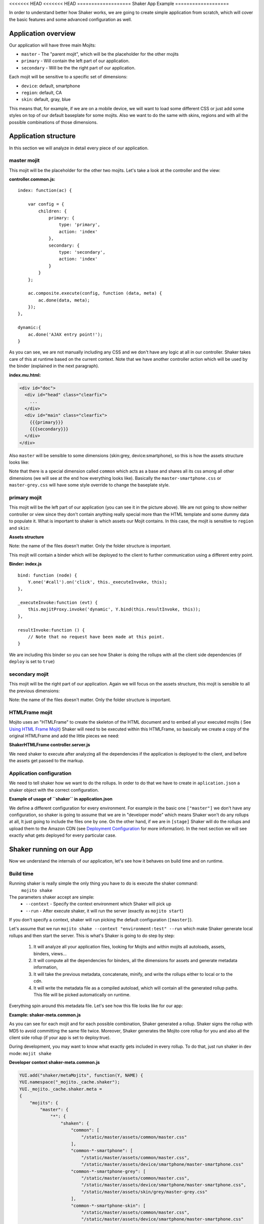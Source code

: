 
<<<<<<< HEAD
<<<<<<< HEAD
===================
Shaker App Example
===================

In order to understand better how Shaker works, we are going to create simple application from scratch,
which will cover the basic features and some advanced configuration as well.

Application overview
#####################

.. image:: images/example_app.png
  :width: 700px
  :align: right

Our application will have three main Mojits:

- ``master`` - The "parent mojit", which will be the placeholder for the other mojits
- ``primary`` - Will contain the left part of our application.
- ``secondary`` - Will be the the right part of our application.

Each mojit will be sensitive to a specific set of dimensions:

- ``device``: default, smartphone
- ``region``:  default, CA
- ``skin``: default, gray, blue

This means that, for example, if we are on a mobile device, we will want to load some different CSS or just add some styles on top of our default baseplate for some mojits. Also we want to do the same with skins, regions and with all the possible combinations of those dimensions.


Application structure
#####################

In this section we will analyze in detail every piece of our application.

master mojit
------------

This mojit will be the placeholder for the other two mojits. Let's take a look at the controller and the view:

**controller.common.js:**
::

    index: function(ac) {

        var config = {
            children: {
                primary: {
                    type: 'primary',
                    action: 'index'
                },
                secondary: {
                    type: 'secondary',
                    action: 'index'
                }
            }
        };

        ac.composite.execute(config, function (data, meta) {
            ac.done(data, meta);
        });
    },

    dynamic:{
        ac.done('AJAX entry point!');
    }

As you can see, we are not manually including any CSS and we don't have any logic at all in our controller. Shaker takes care of this at runtime based on the current context. Note that we have another controller action which will be used by the binder (explained in the next paragraph).


**index.mu.html:**

.. code-block:: html

  <div id="doc">
    <div id="head" class="clearfix">
      ...
    </div>
    <div id="main" class="clearfix">
      {{{primary}}}
      {{{secondary}}}
    </div>
  </div>

Also ``master`` will be sensible to some dimensions (skin:grey, device:smartphone), so this is how the assets structure looks like:

.. code-block:: text
  :emphasize-lines: 4,7,10,12

  master/
     /assets/
        /common/
           master.css
        /device/
           /smartphone/
              master-smartphone.css
        /skin/
           /grey/
              master-grey.css
           /blue/
              blue.css

Note that there is a special dimension called ``common`` which acts as a base and shares all its css among all other dimensions (we will see at the end how everything looks like). Basically the ``master-smartphone.css`` or ``master-grey.css`` will have some style override to change the baseplate style.


primary mojit
---------------

This mojit will be the left part of our application (you can see it in the picture above). We are not going to show neither controller or view since they don't contain anything really special more than the HTML template and some dummy data to populate it. What is important to shaker is which assets our Mojit contains. In this case, the mojit is sensitive to ``region`` and ``skin``:

**Assets structure**

.. code-block:: text
  :emphasize-lines: 4,7,10,12

  primary/
     /assets/
        /common/
           primary.css
        /region/
           /CA/
              primary-CA.css
        /skin/
           /grey/
              primary-grey.css
           /blue/
              blue.css

Note: the name of the files doesn't matter. Only the folder structure is important.

This mojit will contain a binder which will be deployed to the client to further communication using a different entry point.

**Binder: index.js**
::

  bind: function (node) {
      Y.one('#call').on('click', this._executeInvoke, this);
  },

  _executeInvoke:function (evt) {
      this.mojitProxy.invoke('dynamic', Y.bind(this.resultInvoke, this));
  },

  resultInvoke:function () {
      // Note that no request have been made at this point.
  }

We are including this binder so you can see how Shaker is doing the rollups with all the client side dependencies (if ``deploy`` is set to ``true``)

secondary mojit
----------------

This mojit will be the right part of our application. Again we will focus on the assets structure, this mojit is sensible to all the previous dimensions:

.. code-block:: text
  :emphasize-lines: 4,7,10,13,15

  secondary/
     /assets/
        /common/
           secondary.css
        /device/
           /smartphone/
              secondary-smartphone.css
        /region/
           /CA/
             secondary-CA.css
        /skin/
           /grey/
              secondary-grey.css
           /blue/
              some-blue.css

Note: the name of the files doesn't matter. Only the folder structure is important.

HTMLFrame mojit
---------------

Mojito uses an "HTMLFrame" to create the skeleton of the HTML document and to embed all your executed mojits ( See `Using HTML Frame Mojit <http://developer.yahoo.com/cocktails/mojito/docs/code_exs/htmlframe_view.html>`_) Shaker will need to be executed within this HTMLFrame, so basically we create a copy of the original HTMLFrame and add the little pieces we need:

**ShakerHTMLFrame controller.server.js**

.. code-block:: js
  :emphasize-lines: 9,20

  ...
   __call: function(ac) {
    ...
     // If we are deploying to the client get all the assets required
                if (ac.config.get('deploy') === true) {
                    ac.deploy.constructMojitoClientRuntime(ac.assets,
                        meta.binders);
                }
                ac.shaker.shakeAll(meta);

                // Attach assets found in the "meta" to the page
                Y.Object.each(ac.assets.getAssets(), function(types, location) {
                ...
        }
        ...

   }, '0.1.0', {requires: [
    'mojito-assets-addon',
    'mojito-deploy-addon',
    'mojito-config-addon',
    'mojito-shaker-addon'
  ]});

We need shaker to execute after analyzing all the dependencies if the application is deployed to the client, and before the assets get passed to the markup.

Application configuration
-------------------------
We need to tell shaker how we want to do the rollups. In order to do that we have to create in ``aplication.json`` a shaker object with the correct configuration.

**Example of usage of ``shaker`` in application.json**

.. code-block:: js
  :emphasize-lines: 2,19,25,43

  [{
      "settings": ["master"],
      "//": "we set out ShakerHTMLFrame as main mojit"
      "//": this configuration is shared to all context
      "specs": {
          "htmlframe": {
              "type": "ShakerHTMLFrameMojit",
              "config": {
                  "deploy": true,
                  "title": "Shaker Demo",
                  "child": {
                      "type": "master"
                  }
              }
          }
      }
  },
  {
      "settings": ["environment:test"],
      "shaker": {
          "task": "local"
      }
  },
  {
      "settings": ["environment:stage"],

      "shaker": {
          "task": "s3",
          "images": true,
          "parallel": 8,
          "delay": 0,
          "config": {
              "client": {
                  "key": "myAmazonKey",
                  "secret": "myAmazonSecret",
                  "bucket": "shaker"
              }
          }
      }
  }
  ]

We define a different configuration for every environment. For example in the basic one ``["master"]`` we don't have any configuration, so shaker is going to assume that we are in "developer mode" which means Shaker won't do any rollups at all, It just going to include the files one by one. On the other hand, if we are in ``[stage]`` Shaker will do the rollups and upload them to the Amazon CDN (see `Deployment Configuration <shaker_usage.html#environment-configuration>`_  for more information).
In the next section we will see exactly what gets deployed for every particular case.

Shaker running on our App
##########################

Now we understand the internals of our application, let's see how it behaves on build time and on runtime.

Build time
------------
Running shaker is really simple the only thing you have to do is execute the shaker command:
  ``mojito shake``

The parameters shaker accept are simple:
  - ``--context`` - Specify the context environment which Shaker will pick up
  - ``--run`` - After execute shaker, it will run the server (exactly as ``mojito start``)

If you don't specify a context, shaker will run picking the default configuration (``[master]``).

Let's assume that we run ``mojito shake --context "environment:test" --run`` which make Shaker generate local rollups and then start the server.
This is what's Shaker is going to do step by step:

  1. It will analyze all your application files, looking for Mojits and within mojits all autoloads, assets, binders, views...
  2. It will compute all the dependencies for binders, all the dimensions for assets and generate metadata information,
  3. It will take the previous metadata, concatenate, minify, and write the rollups either to local or to the cdn.
  4. It will write the metadata file as a compiled autoload, which will contain all the generated rollup paths. This file will be picked automatically on runtime.

Everything spin around this metadata file. Let's see how this file looks like for our app:

**Example: shaker-meta.common.js**

.. code-block:: js
  :emphasize-lines: 3,6-7,20-21,45

  YUI.add("shaker/metaMojits", function(Y, NAME) {
  YUI.namespace("_mojito._cache.shaker");
  YUI._mojito._cache.shaker.meta =
  {
    "mojits": {
      "master": {
        "*": {
          "shaken": {
            "common": ["/static/demo/assets/compiled/master_default_c75fe0cbaaf623aea7be93e50b7f3c7f.css"],
            "common-*-smartphone-grey": ["/static/demo/assets/compiled/master_default_c7073a85504c3e292c97c059222cc051.css"],
            "common-*-device-grey-region-lang": ["/static/demo/assets/compiled/master_default_b347e1cf67ee4b5520442825ce61f26c.css"],
            ...
          },
          "client": ["/static/demo/assets/compiled/master_89d0110765d6c92d517b3bab39407c9a.client.js"],
          "meta": {
            ...
          }
        }
      },
      "primary": {
        "index": {
          "shaken": {
            "common": ["/static/demo/assets/compiled/primary_index_9eee7d6bfbc2d41a0d57ae90ff40f61a.css"],
            "common-index-device-grey-CA-lang": ["/static/demo/assets/compiled/primary_index_e1100f2ae51bde147e1dad91b3be2b70.css"],
            "common-index-device-grey-region-lang": ["/static/demo/assets/compiled/primary_index_1566cfc15fd5fc2b6add48f6d33291db.css"],
            "common-index-device-skin-CA-lang": ["/static/demo/assets/compiled/primary_index_04cb930f6f9e7f1af6879d96dd2f82ee.css"],
          },
          "client": [
            "/static/demo/assets/compiled/primary_d3d36e4c5173cb91aae507cf5ecb2ef8.client.js"
          ],
          "meta": {
            "client": {
              "models": [],
              "controllers": ["/path/to/app/demo/mojits/primary/controller.common.js"],
              "binders": ["/path/to/app/demo/mojits/primary/binders/index.js"],
              "views": [
                "/path/to/app/demo/mojits/primary/views/dynamic.mu.html",
                "/path/to/app/demo/mojits/primary/views/index.mu.html"
              ],
              "dependencies": []
            }
          }
        }
      },
      "secondary": {
        "*": {
          "shaken": {
            "common": ["/static/demo/assets/compiled/secondary_default_d139d9b8eb6d55219f3ee0f9fdabd7e2.css"
            ...
    "core": [
      "/static/demo/assets/compiled/core_54287af0374120fd75a3d7251d66eb90.common.js"
    ],
    "images": [
      ...
    ],
    "config": {
      ...
    }
  }});

As you can see for each mojit and for each possible combination, Shaker generated a rollup. Shaker signs the rollup with MD5 to avoid committing the same file twice. Moreover, Shaker generates the Mojito core rollup for you and also all the client side rollup (if your app is set to deploy:true).

During development, you may want to know what exactly gets included in every rollup. To do that, just run shaker in dev mode: ``mojit shake``

**Developer context shaker-meta.common.js**

.. code-block:: js

    YUI.add("shaker/metaMojits", function(Y, NAME) {
    YUI.namespace("_mojito._cache.shaker");
    YUI._mojito._cache.shaker.meta =
    {
        "mojits": {
            "master": {
                "*": {
                    "shaken": {
                        "common": [
                            "/static/master/assets/common/master.css"
                        ],
                        "common-*-smartphone": [
                            "/static/master/assets/common/master.css",
                            "/static/master/assets/device/smartphone/master-smartphone.css"
                        "common-*-smartphone-grey": [
                            "/static/master/assets/common/master.css",
                            "/static/master/assets/device/smartphone/master-smartphone.css",
                            "/static/master/assets/skin/grey/master-grey.css"
                        ],
                        "common-*-smartphone-skin": [
                            "/static/master/assets/common/master.css",
                            "/static/master/assets/device/smartphone/master-smartphone.css"
                        ],
                        "common-*-smartphone-grey-region-lang": [
                            "/static/master/assets/common/master.css",
                            "/static/master/assets/device/smartphone/master-smartphone.css",
                            "/static/master/assets/skin/grey/master-grey.css"
                        ],
                        ...
                    },
                    "client": [
                        "/path/to/app/demo/mojits/master/controller.common.js",
                        "/path/to/app/demo/mojits/master/views/index.mu.html"
                    ],
                    "meta": {
                       ...
                    }
                }
            },
            "primary": {
                "index": {
                    "shaken": {
                        "common": [
                            "/static/primary/assets/common/primary.css"
                        ],
                        ...
                        "common-index-device-grey-CA": [
                            "/static/primary/assets/common/primary.css",
                            "/static/primary/assets/skin/grey/primary-grey.css",
                            "/static/primary/assets/region/CA/primary-CA.css"
                        ],

                        "common-index-device-skin-CA-lang": [
                            "/static/primary/assets/common/primary.css",
                            "/static/primary/assets/region/CA/primary-CA.css"
                        ],
                        ...
                    },
                    "client": [
                        "/path/to/app/demo/mojits/primary/controller.common.js",
                        "/path/to/app/demo/mojits/primary/binders/index.js",
                        "/path/to/app/demo/mojits/primary/views/dynamic.mu.html",
                        "/path/to/app/demo/mojits/primary/views/index.mu.html"
                    ],
                    "meta": {
                    }
                }
            },
            "secondary": {
                "index": {
                    "shaken": {
                        "common": [
                            "/static/secondary/assets/common/secondary.css"
                        ],
                        ...
                        "common-index-smartphone-grey-region": [
                            "/static/secondary/assets/common/secondary.css",
                            "/static/secondary/assets/device/smartphone/secondary-smartphone.css",
                            "/static/secondary/assets/skin/grey/secondary-grey.css"
                       ],
                       ...
                        "common-index-device-skin-CA-lang": [
                            "/static/secondary/assets/common/secondary.css",
                            "/static/secondary/assets/region/CA/secondary-CA.css"
                        ],
                        "common-index-device-skin-region-lang": [
                            "/static/secondary/assets/common/secondary.css"
                        ]
                    },
                    "client": [
                        "/path/to/app/demo/mojits/secondary/controller.common.js",
                        "/path/to/app/demo/mojits/secondary/binders/index.js",
                        "/path/to/app/demo/mojits/secondary/views/index.mu.html"
                    ],
                    "meta": {
                       ...
                    }
                }
            },
        "core": [
            "/Users/diegof/node_modules/mojito/lib/app/addons/ac/analytics.common.js",
            "/Users/diegof/node_modules/mojito/lib/app/addons/ac/assets.common.js",
            ...
            "/Users/diegof/node_modules/mojito/lib/app/autoload/view-renderer.common.js"
        ],
        "images": [
            "/path/to/app/demo/assets/favicon.ico",
            ...
        ],
        "config": {
            ...
        }
    }});

You can see which files will be picked up for each dimension combination, and also which files will be picked up on the client side.

.. note:: By default, every mojit will require two requests, one for the CSS rollup, and another for all the JS. You could improve the number of requests by bundling mojits together. It's what we call "High coverage mojits". In order to do that, you will have to create a ``shaker.json`` configuration file at the application level. For more information, read the Advanced Configuration.


Runtime
----------
At runtime, the normal workflow happens in mojito until the execution reach the ShakerHTMLFrame. THen our Shaker addon gets executed, looks at the context, determines which dimensions match the request, and serves the most appropriate rollup to the client. So if the context of a request is set to ``region:CA`` and ``device:smartphone``, Shaker will pick the rollup for those dimensions and attach it to the page.

.. note:: To create a custom dimension (not supported by Mojito by default), you will have to set the value of that dimension at runtime. In this example, ``skin`` is picked from the url and passed to the context so Shaker can know which value to set it to.

Shaker allows you to bundle css rollup at the application level. In this example, we have some boiler plate css which belongs to the application level, and gets shared among all mojits.
=======
========
Shaker App Example
========
>>>>>>> Restructured shaker in preparation for open sourcing
=======
===================
Shaker App Example
===================

In order to understand better how Shaker works, we are going to create simple application from scratch, 
which will cover the basic features and some advanced configuration as well.

Application overview
#####################

.. image:: images/example_app.png
  :width: 700px
  :align: right

Our application will have three main Mojits:

- ``master`` - The "parent mojit", which will be the placeholder for the other mojits
- ``primary`` - Will contain the left part of our application.
- ``secondary`` - Will be the the right part of our application.

Each mojit will be sensible to a specific set of dimensions: 

- ``device``: default, smartphone
- ``region``:  default, CA
- ``skin``: default, gray, blue

This means that for example, if we are in a mobile device, for some mojits, 
we will want to load some different CSS or just add some style on top of our default baseplate. 
Also we wanna do the same with skins, regions and with all the possible combinations. 


Application structure
#####################

In this section we will analyze with detail every little piece of our application.

master mojit
------------

This mojit will be the placeholder for the other two mojits. Let's take a look to the controller and the view:

**controller.common.js:** 
::

    index: function(ac) {
        var config = {
                children: {
                    primary: {
                        type: 'primary',
                        action: 'index'
                    },
                    secondary: {
                        type: 'secondary',
                        action: 'index'
                    }
                }
            };
        ac.composite.execute(config, function (data, meta) {
            ac.done(data, meta);
        });
    },
    dynamic:{
      ac.done('AJAX entry point!');
    }

As you can see, we are not including manually any CSS and we don't have any logic at all in our controller. Shaker will take care of this on runtime regarding the current context.
Note as well that we have another controller action which will be used by the binder (explained on the next paragraph).


**index.mu.html:** 

.. code-block:: html

  <div id="doc">
    <div id="head" class="clearfix">
      ...
    </div>
    <div id="main" class="clearfix">
      {{{primary}}}
      {{{secondary}}}
    </div>
  </div>

Also ``master`` will be sensible to some dimensions (skin:grey, device:smartphone), so this is how the assets structure looks like:

.. code-block:: text
  :emphasize-lines: 4,7,10,12

  master/
     /assets/
        /common/
           master.css
        /device/
           /smartphone/
              master-smartphone.css
        /skin/
           /grey/
              master-grey.css
           /blue/
              blue.css

Note that there is a special dimension called ``common`` which basically acts as a css-base, and shares all his css among all other dimensions (we will see at the end how everything looks like). Basically the ``master-smartphone.css`` or ``master-grey.css`` will have some style override to change the baseplate style.


primary mojit
---------------

This mojit will be the left part of our application (you can see it in the picture). We are not going to show neither controller or view, since they don't contains anything really special more than the HTML template and some dummy data to populate it. 
What it is important to shaker is which assets our Mojit contains. In this case the mojit is sensible to region and skin:

**Assets structure** 

.. code-block:: text
  :emphasize-lines: 4,7,10,12

  primary/
     /assets/
        /common/
           primary.css
        /region/
           /CA/
              primary-CA.css
        /skin/
           /grey/
              primary-grey.css
           /blue/
              blue.css

Note here that the names of the files doesn't matter. Only the folder structure is important.

This mojit will contain a binder which will be deployed to the client to further communication using a different entry point.

**Binder: index.js** 
::

  bind: function (node) {
            Y.one('#call').on('click', this._executeInvoke, this);
        },
        _executeInvoke:function (evt) {
            this.mojitProxy.invoke('dynamic', Y.bind(this.resultInvoke, this));
        },
        resultInvoke:function () {
            //Note that no request have been made at this point.
        }

We are including this binder so you can see that how Shaker is doing the rollups with all the client side dependencies (if deploy is set to true).

secondary mojit
----------------

This mojit will be the right part of our application. Again we will focus on the assets structure, this mojit is sensible to all the previous dimensions:

.. code-block:: text
  :emphasize-lines: 4,7,10,13,15

  secondary/
     /assets/
        /common/
           secondary.css
        /device/
           /smartphone/
              secondary-smartphone.css
        /region/
           /CA/
             secondary-CA.css
        /skin/
           /grey/
              secondary-grey.css
           /blue/
              some-blue.css

The names of the files doesn't matter. Only the folder structure is important.


.. note:: Remember that here we are using the folder structure convention for the assets. Shaker also allows you to configure your assets anywhere,
 but then you will need to create a ``shaker.json`` file specifying you own convention (See the appropriate section). It's important to emphasize that in the future, Shaker will probably support another ways to setup your assets.

HTMLFrame mojit
---------------

Mojito uses an "HTMLFrame" to create the skeleton of the HTML and to embedded 
all your executed mojits ( See `Using HTML Frame Mojit <http://developer.yahoo.com/cocktails/mojito/docs/code_exs/htmlframe_view.html>`_)
Shaker will need to be executed within this HTMLFrame, so basically we create a copy of the original HTMLFrame and add the little pieces we need:

**ShakerHTMLFrame controller.server.js**

.. code-block:: js
  :emphasize-lines: 9,20

  ...
   __call: function(ac) {
    ...
     // If we are deploying to the client get all the assets required
                if (ac.config.get('deploy') === true) {
                    ac.deploy.constructMojitoClientRuntime(ac.assets,
                        meta.binders);
                }
                ac.shaker.shakeAll(meta);

                // Attach assets found in the "meta" to the page
                Y.Object.each(ac.assets.getAssets(), function(types, location) {
                ...
        }
        ...

   }, '0.1.0', {requires: [
    'mojito-assets-addon',
    'mojito-deploy-addon',
    'mojito-config-addon',
    'mojito-shaker-addon'
  ]});

Basically we need shaker to be executed after analyze all the dependencies 
if the application is deployed to the client, and before the assets get passed to be included in the markup.

Application configuration
-------------------------
We need to tell shaker how we want to do the rollups. In order to do that we have to create in ``aplication.json`` a shaker object with the correct configuration.

**Example of usage of ``shaker`` in application.json**

.. code-block:: js
  :emphasize-lines: 2,19,25,43

  [{
      "settings": ["master"],
      "//": "we set out ShakerHTMLFrame as main mojit"
      "//": this configuration is shared to all context
      "specs": {
          "htmlframe": {
              "type": "ShakerHTMLFrameMojit",
              "config": {
                  "deploy": true,
                  "title": "Shaker Demo",
                  "child": {
                      "type": "master"
                  }
              }
          }
      }
  },
  {
      "settings": ["environment:test"],
      "shaker": {
          "task": "local"
      }
  },
  {
      "settings": ["environment:stage"],

      "shaker": {
          "task": "s3",
          "images": true,
          "parallel": 8,
          "delay": 0,
          "config": {
              "client": {
                  "key": "myAmazonKey",
                  "secret": "myAmazonSecret",
                  "bucket": "shaker"
              }
          }
      }
  }
  ]

We define a different configuration for every environment. For example in the basic one ``["master"]`` we don't have any configuration, so shaker is going to assume that we are in "developer mode" which means Shaker won't do any rollups at all, It just going to include the files one by one. On the other hand, if we are in ``[stage]`` Shaker will do the rollups and upload them to the Amazon CDN (see `Deployment Configuration <shaker_usage.html#environment-configuration>`_  for more information).
In the next section we will see exactly what gets deployed for every particular case.

Shaker running on our App
##########################

Now we understand the internals of our application, let's see how it behaves on build time and on runtime.

Build time
------------
Running shaker is really simple the only thing you have to do is execute the shaker command:
  ``mojito shake``

The parameters shaker accept are simple:
  - ``--context`` - Specify the context environment which Shaker will pick up
  - ``--run`` - After execute shaker, it will run the server (exactly as ``mojito start``)

If you don't specify a context, shaker will run picking the default configuration (``[master]``).

Let's assume that we run ``mojito shake --context "environment:test" --run`` which make Shaker generate local rollups and then start the server.
This is what's Shaker is going to do step by step:

  1. It will analyze all your application files, looking for Mojits and within mojits all autoloads, assets, binders, views...
  2. It will compute all the dependencies for binders, all the dimensions for assets and generate metadata information, 
  3. It will take the previous metadata, concatenate, minify, and write the rollups either to local or to the cdn.
  4. It will write the metadata file as a compiled autoload, which will contain all the generated rollup paths. This file will be picked automatically on runtime.

Everything spin around this metadata file. Let's see how this file looks like for our app:

**Example: shaker-meta.common.js**

.. code-block:: js
  :emphasize-lines: 3,6-7,20-21,45

  YUI.add("shaker/metaMojits", function(Y, NAME) {
  YUI.namespace("_mojito._cache.shaker");
  YUI._mojito._cache.shaker.meta = 
  {
    "mojits": {
      "master": {
        "*": {
          "shaken": {
            "common": ["/static/demo/assets/compiled/master_default_c75fe0cbaaf623aea7be93e50b7f3c7f.css"],
            "common-*-smartphone-grey": ["/static/demo/assets/compiled/master_default_c7073a85504c3e292c97c059222cc051.css"],
            "common-*-device-grey-region-lang": ["/static/demo/assets/compiled/master_default_b347e1cf67ee4b5520442825ce61f26c.css"],
            ...
          },
          "client": ["/static/demo/assets/compiled/master_89d0110765d6c92d517b3bab39407c9a.client.js"],
          "meta": {
            ...
          }
        }
      },
      "primary": {
        "index": {
          "shaken": {
            "common": ["/static/demo/assets/compiled/primary_index_9eee7d6bfbc2d41a0d57ae90ff40f61a.css"],
            "common-index-device-grey-CA-lang": ["/static/demo/assets/compiled/primary_index_e1100f2ae51bde147e1dad91b3be2b70.css"],
            "common-index-device-grey-region-lang": ["/static/demo/assets/compiled/primary_index_1566cfc15fd5fc2b6add48f6d33291db.css"],
            "common-index-device-skin-CA-lang": ["/static/demo/assets/compiled/primary_index_04cb930f6f9e7f1af6879d96dd2f82ee.css"],
          },
          "client": [
            "/static/demo/assets/compiled/primary_d3d36e4c5173cb91aae507cf5ecb2ef8.client.js"
          ],
          "meta": {
            "client": {
              "models": [],
              "controllers": ["/path/to/app/demo/mojits/primary/controller.common.js"],
              "binders": ["/path/to/app/demo/mojits/primary/binders/index.js"],
              "views": [
                "/path/to/app/demo/mojits/primary/views/dynamic.mu.html",
                "/path/to/app/demo/mojits/primary/views/index.mu.html"
              ],
              "dependencies": []
            }
          }
        }
      },
      "secondary": {
        "*": {
          "shaken": {
            "common": ["/static/demo/assets/compiled/secondary_default_d139d9b8eb6d55219f3ee0f9fdabd7e2.css"
            ...
    "core": [
      "/static/demo/assets/compiled/core_54287af0374120fd75a3d7251d66eb90.common.js"
    ],
    "images": [
      ...
    ],
    "config": {
      ...
    }
  }});

As you can see for each mojit and for each possible combination, Shaker generated a rollup. 
Shaker will sign the rollup with MD5 to avoid committing the same file twice.
Moreover shaker will generate the mojito core rollup for you and also all the client side rollup (if your app is set to deploy:true).

If you re in development environment, maybe you want to know what exactly is getting pushed in every rollup. To do that, just run shaker in developer mode: ``mojit shake``

**Developer context shaker-meta.common.js**

.. code-block:: js

    YUI.add("shaker/metaMojits", function(Y, NAME) {
    YUI.namespace("_mojito._cache.shaker");
    YUI._mojito._cache.shaker.meta = 
    {
        "mojits": {
            "master": {
                "*": {
                    "shaken": {
                        "common": [
                            "/static/master/assets/common/master.css"
                        ],
                        "common-*-smartphone": [
                            "/static/master/assets/common/master.css",
                            "/static/master/assets/device/smartphone/master-smartphone.css"
                        "common-*-smartphone-grey": [
                            "/static/master/assets/common/master.css",
                            "/static/master/assets/device/smartphone/master-smartphone.css",
                            "/static/master/assets/skin/grey/master-grey.css"
                        ],
                        "common-*-smartphone-skin": [
                            "/static/master/assets/common/master.css",
                            "/static/master/assets/device/smartphone/master-smartphone.css"
                        ],
                        "common-*-smartphone-grey-region-lang": [
                            "/static/master/assets/common/master.css",
                            "/static/master/assets/device/smartphone/master-smartphone.css",
                            "/static/master/assets/skin/grey/master-grey.css"
                        ],
                        ...
                    },
                    "client": [
                        "/path/to/app/demo/mojits/master/controller.common.js",
                        "/path/to/app/demo/mojits/master/views/index.mu.html"
                    ],
                    "meta": {
                       ...
                    }
                }
            },
            "primary": {
                "index": {
                    "shaken": {
                        "common": [
                            "/static/primary/assets/common/primary.css"
                        ],
                        ...
                        "common-index-device-grey-CA": [
                            "/static/primary/assets/common/primary.css",
                            "/static/primary/assets/skin/grey/primary-grey.css",
                            "/static/primary/assets/region/CA/primary-CA.css"
                        ],
                        
                        "common-index-device-skin-CA-lang": [
                            "/static/primary/assets/common/primary.css",
                            "/static/primary/assets/region/CA/primary-CA.css"
                        ],
                        ...
                    },
                    "client": [
                        "/path/to/app/demo/mojits/primary/controller.common.js",
                        "/path/to/app/demo/mojits/primary/binders/index.js",
                        "/path/to/app/demo/mojits/primary/views/dynamic.mu.html",
                        "/path/to/app/demo/mojits/primary/views/index.mu.html"
                    ],
                    "meta": {
                    }
                }
            },
            "secondary": {
                "index": {
                    "shaken": {
                        "common": [
                            "/static/secondary/assets/common/secondary.css"
                        ],
                        ...
                        "common-index-smartphone-grey-region": [
                            "/static/secondary/assets/common/secondary.css",
                            "/static/secondary/assets/device/smartphone/secondary-smartphone.css",
                            "/static/secondary/assets/skin/grey/secondary-grey.css"
                       ],
                       ...
                        "common-index-device-skin-CA-lang": [
                            "/static/secondary/assets/common/secondary.css",
                            "/static/secondary/assets/region/CA/secondary-CA.css"
                        ],
                        "common-index-device-skin-region-lang": [
                            "/static/secondary/assets/common/secondary.css"
                        ]
                    },
                    "client": [
                        "/path/to/app/demo/mojits/secondary/controller.common.js",
                        "/path/to/app/demo/mojits/secondary/binders/index.js",
                        "/path/to/app/demo/mojits/secondary/views/index.mu.html"
                    ],
                    "meta": {
                       ...
                    }
                }
            },
        "core": [
            "/Users/diegof/node_modules/mojito/lib/app/addons/ac/analytics.common.js",
            "/Users/diegof/node_modules/mojito/lib/app/addons/ac/assets.common.js",
            ...
            "/Users/diegof/node_modules/mojito/lib/app/autoload/view-renderer.common.js"
        ],
        "images": [
            "/path/to/app/demo/assets/favicon.ico",
            ...
        ],
        "config": {
            ...
        }
    }});

You can see which files will be picked for each dimension combination, and also which files will be picked for client side.

.. note:: By default, every mojit will require two requests, one for the CSS rollup, and other for all the JS. You could improve the number or request bundling some mojits together, It's that we call "High coverage mojits". In order to do that you will have to create a ``shaker.json`` configuration file at the application level. For more information read the Advanced Configuration.


Runtime
----------
On runtime, when a request came, the normal work-flow will happen in mojito until the execution reach the ShakerHTMLFrame. THen our Shaker addon gets executed,
and basically is going to look at the context, see which are matched dimensions, and serve the right rollup to the client.
So if the context in a request is set to ``region:CA`` and ``device:smartphone`` Shaker will pick the rollup for those dimensions and attach it to the page.

.. note:: To create your custom dimensions (not built in mojit) you will have to set the value on that dimensions on runtime. So in this example, skin is picked from the url and passed to the context so shaker can now which value to pick up.


Shaker will allows you to bundle also css rollup at application level. In this examples we have some boiler plate css which belongs to the application level, and get shared among all mojits.

Summary
-------------
Within this section we cover some basic and advanced features of Shaker, but still can do match more!
We encourage you to read all documentation, and checkout the demo and play with it in order to fully understand Shaker and it's components.

>>>>>>> all example docs done
